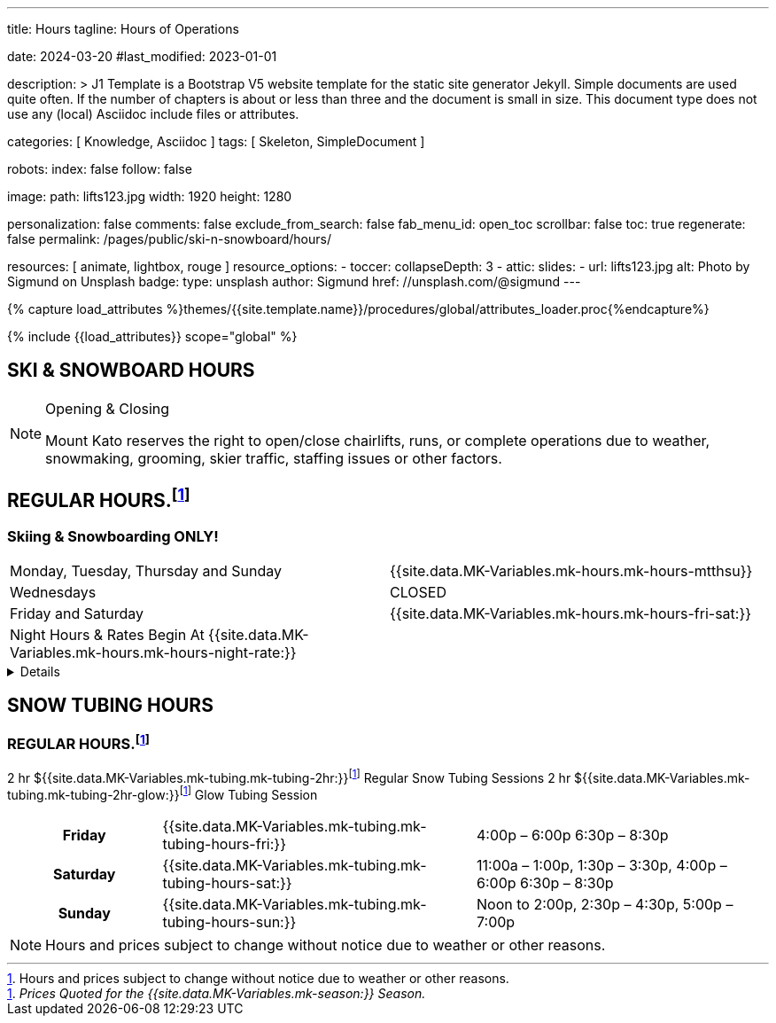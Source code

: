 ---
title:                                  Hours
tagline:                                Hours of Operations

date:                                   2024-03-20
#last_modified:                         2023-01-01

description: >
                                        J1 Template is a Bootstrap V5 website template for the static
                                        site generator Jekyll.
                                        Simple documents are used quite often. If the number
                                        of chapters is about or less than three and the document
                                        is small in size. This document type does not use any
                                        (local) Asciidoc include files or attributes.

categories:                             [ Knowledge, Asciidoc ]
tags:                                   [ Skeleton, SimpleDocument ]

robots:
  index:                                false
  follow:                               false

image:
  path:                                 lifts123.jpg
  width:                                1920
  height:                               1280

personalization:                        false
comments:                               false
exclude_from_search:                    false
fab_menu_id:                            open_toc
scrollbar:                              false
toc:                                    true
regenerate:                             false
permalink:                              /pages/public/ski-n-snowboard/hours/

resources:                              [ animate, lightbox, rouge ]
resource_options:
  - toccer:
      collapseDepth:                    3
  - attic:
      slides:
        - url:                          lifts123.jpg
          alt:                          Photo by Sigmund on Unsplash
          badge:
            type:                       unsplash
            author:                     Sigmund
            href:                       //unsplash.com/@sigmund
---

// Page Initializer
// =============================================================================
// Enable the Liquid Preprocessor
:page-liquid:

// Set (local) page attributes here
// -----------------------------------------------------------------------------
// :page--attr:                         <attr-value>
:url-fontawesome--home:                 https://fontawesome.com/
:url-fontawesome--icons:                https://fontawesome.com/icons?d=gallery/
:url-fontawesome--get-started:          https://fontawesome.com/get-started/

:url-mdi--home:                         https://materialdesignicons.com/
:url-mdi-icons--cheatsheet:             https://cdn.materialdesignicons.com/3.3.92/

:url-iconify--home:                     https://iconify.design/
:url-iconify--icon-sets:                https://iconify.design/icon-sets/
:url-iconify--medical-icons:            https://iconify.design/icon-sets/medical-icon/
:url-iconify--brand-icons:              https://iconify.design/icon-sets/logos/

:url-roundtrip--mdi-icons:              /pages/public/learn/roundtrip/mdi_icon_font/#material-design-icons
:url-roundtrip--fontawesome-icons:      /pages/public/learn/roundtrip/mdi_icon_font/#fontawesome-icons
:url-roundtrip--iconify-icons:          /pages/public/learn/roundtrip/mdi_icon_font/#iconify-icons
:url-roundtrip--asciidoc-extensions:    /pages/public/learn/roundtrip/asciidoc_extensions/

//  Load Liquid procedures
// -----------------------------------------------------------------------------
{% capture load_attributes %}themes/{{site.template.name}}/procedures/global/attributes_loader.proc{%endcapture%}

// Load page attributes
// -----------------------------------------------------------------------------
{% include {{load_attributes}} scope="global" %}


// Page content
// ~~~~~~~~~~~~~~~~~~~~~~~~~~~~~~~~~~~~~~~~~~~~~~~~~~~~~~~~~~~~~~~~~~~~~~~~~~~~~

== SKI & SNOWBOARD HOURS

[NOTE]
====
.Opening & Closing
Mount Kato reserves the right to open/close chairlifts, runs, or complete operations due to weather, snowmaking, grooming, skier traffic, staffing issues or other factors.
====

== REGULAR HOURS.footnote:hours[Hours and prices subject to change without notice due to weather or other reasons.]

=== Skiing & Snowboarding ONLY!
[cols="1,1"]
|===
|Monday, Tuesday, Thursday and Sunday 
|{{site.data.MK-Variables.mk-hours.mk-hours-mtthsu}}

|Wednesdays
|CLOSED

|Friday and Saturday
|{{site.data.MK-Variables.mk-hours.mk-hours-fri-sat:}}

|Night Hours & Rates Begin At {{site.data.MK-Variables.mk-hours.mk-hours-night-rate:}}
|
|===

// Include sub-documents (if any)
// -----------------------------------------------------------------------------
[%collapsible]
====
This content is only revealed when the user clicks the block title.
====

// Spring Hours
// ----------------------------------------------------------------------------- 
////
[role="mt-5"]
== SPRING HOURS

=== Skiing & Snowboarding ONLY!
[cols="1,1"]
|===
|Saturday Mar. 9th Spring Fling 
|10:00 am	to 6:00 pm

|Sunday Mar. 10th Last Day of this Season
|10:00 am	to 6:00 pm

|Night Hours & Rates Begin At 4:00 pm
|   
|===
////
// Snow Tubing Hours
// ----------------------------------------------------------------------------- 
[role="mt-5"]
== SNOW TUBING HOURS

=== REGULAR HOURS.footnote:hours[]

2 hr ${{site.data.MK-Variables.mk-tubing.mk-tubing-2hr:}}footnote:price[_Prices Quoted for the {{site.data.MK-Variables.mk-season:}} Season._] Regular Snow Tubing Sessions	2 hr ${{site.data.MK-Variables.mk-tubing.mk-tubing-2hr-glow:}}footnote:price[] Glow Tubing Session

[cols="20h,~,~"]
|===
|Friday 
|{{site.data.MK-Variables.mk-tubing.mk-tubing-hours-fri:}}
|4:00p – 6:00p	6:30p – 8:30p

|Saturday
|{{site.data.MK-Variables.mk-tubing.mk-tubing-hours-sat:}}
|11:00a – 1:00p, 1:30p – 3:30p, 4:00p – 6:00p	6:30p – 8:30p

|Sunday
|{{site.data.MK-Variables.mk-tubing.mk-tubing-hours-sun:}}
|Noon to 2:00p, 2:30p – 4:30p, 5:00p – 7:00p
|===

[NOTE]
====
Hours and prices subject to change without notice due to weather or other reasons.
====